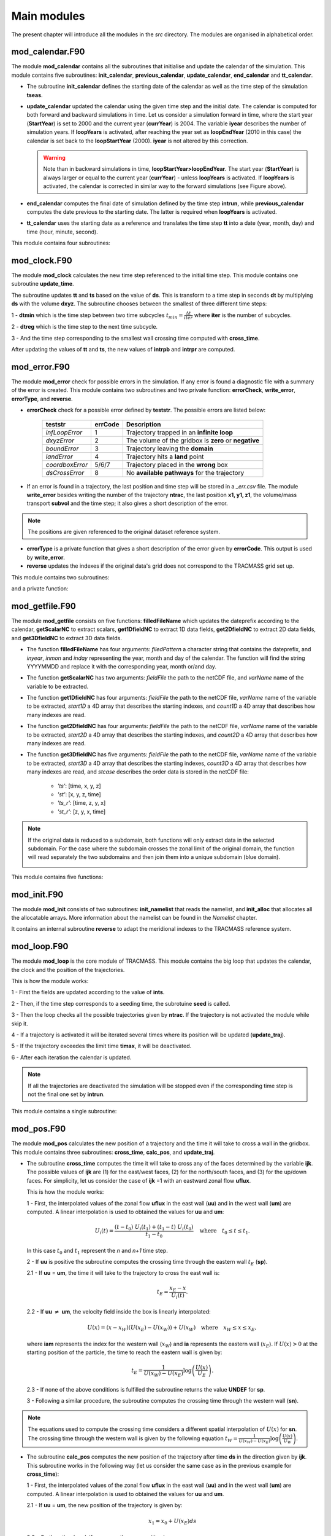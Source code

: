 Main modules
============
.. _md_program:

The present chapter will introduce all the modules in the *src* directory. The modules are organised in alphabetical order.

mod_calendar.F90
----------------

The module **mod_calendar** contains all the subroutines that initialise and update the calendar of the simulation. This module contains five subroutines: **init_calendar**, **previous_calendar**, **update_calendar**, **end_calendar** and **tt_calendar**.

* The subroutine **init_calendar** defines the starting date of the calendar as well as the time step of the simulation **tseas**.

* **update_calendar** updated the calendar using the given time step and the initial date. The calendar is computed for both forward and backward simulations in time. Let us consider a simulation forward in time, where the start year (**StartYear**) is set to 2000 and the current year (**currYear**) is 2004. The variable **iyear** describes the number of simulation years. If **loopYears** is activated, after reaching the year set as **loopEndYear** (2010 in this case) the calendar is set back to the **loopStartYear** (2000). **iyear** is not altered by this correction.

  .. image:: figs/fig_calendar.png
    :width: 700px
    :align: center
    :height: 600px
    :alt: Example of a forward and backward calendar

  .. warning::  Note than in backward simulations in time, **loopStartYear>loopEndYear**. The start year (**StartYear**) is always larger or equal to the current year (**currYear**) - unless **loopYears** is activated.  If **loopYears** is activated, the calendar is corrected in similar way to the forward simulations (see Figure above).

* **end_calendar** computes the final date of simulation defined by the time step **intrun**, while **previous_calendar** computes the date previous to the starting date. The latter is required when **loopYears** is activated.

* **tt_calendar** uses the starting date as a reference and translates the time step **tt** into a date (year, month, day) and time (hour, minute, second).

This module contains four subroutines:

.. f:autosubroutine:: init_calendar

.. f:autosubroutine:: update_calendar

.. f:autosubroutine:: end_calendar

.. f:autosubroutine:: previous_calendar

.. f:autofunction:: tt_calendar

mod_clock.F90
-------------

The module **mod_clock** calculates the new time step referenced to the initial time step. This module contains one subroutine **update_time**.

.. image:: figs/fig_time.png
    :width: 80%
    :align: center
    :alt: Description of mod_time

The subroutine updates **tt** and **ts** based on the value of **ds**. This is transform to a time step in seconds **dt** by multiplying **ds** with the volume **dxyz**. The subroutine chooses between the smallest of three different time steps:

1 - **dtmin** which is the time step between two time subcycles :math:`t_{min} = \frac{\Delta t}{iter}` where **iter** is the number of subcycles.

2 - **dtreg** which is the time step to the next time subcycle.

3 - And the time step corresponding to the smallest wall crossing time computed with **cross_time**.

After updating the values of **tt** and **ts**, the new values of **intrpb** and **intrpr** are computed.

.. f:autosubroutine:: update_time

mod_error.F90
-------------

The module **mod_error** check for possible errors in the simulation. If any error is found a diagnostic file with a summary of the error is created. This module contains two subroutines and two private function: **errorCheck**, **write_error**, **errorType**, and **reverse**.

* **errorCheck** check for a possible error defined by **teststr**. The possible errors are listed below:

    +-------------------+---------------+--------------------------------------------------------+
    | **teststr**       |  **errCode**  |  Description                                           |
    +===================+===============+========================================================+
    |  *infLoopError*   |        1      |  Trajectory trapped in an **infinite loop**            |
    +-------------------+---------------+--------------------------------------------------------+
    |  *dxyzError*      |        2      |  The volume of the gridbox is **zero** or **negative** |
    +-------------------+---------------+--------------------------------------------------------+
    |  *boundError*     |        3      |  Trajectory leaving the **domain**                     |
    +-------------------+---------------+--------------------------------------------------------+
    |  *landError*      |        4      |  Trajectory hits a **land** point                      |
    +-------------------+---------------+--------------------------------------------------------+
    |  *coordboxError*  |      5/6/7    |  Trajectory placed in the **wrong** box                |
    +-------------------+---------------+--------------------------------------------------------+
    |  *dsCrossError*   |        8      |  No **available pathways** for the trajectory          |
    +-------------------+---------------+--------------------------------------------------------+

    .. note: A **infinite loop** is defined when a trajectory is iterated more than 30000 times since last time it crossed a wall or started a time subcycle.

* If an error is found in a trajectory, the last position and time step will be stored in a *_err.csv* file. The module **write_error** besides writing the number of the trajectory **ntrac**, the last position **x1, y1, z1**, the volume/mass transport **subvol** and the time step; it also gives a short description of the error.

.. note :: The positions are given referenced to the original dataset reference system.

* **errorType** is a private function that gives a short description of the error given by **errorCode**. This output is used by **write_error**.

* **reverse** updates the indexes if the original data's grid does not correspond to the TRACMASS grid set up.

This module contains two subroutines:

.. f:autosubroutine:: errorCheck

.. f:autosubroutine:: write_error

and a private function:

.. f:autosubroutine:: errorType

mod_getfile.F90
---------------

The module **mod_getfile** consists on five functions: **filledFileName** which updates the dateprefix according to the calendar, **getScalarNC** to extract scalars, **get1DfieldNC** to extract 1D data fields, **get2DfieldNC** to extract 2D data fields, and **get3DfieldNC** to extract 3D data fields.

* The function **filledFileName** has four arguments: *filedPattern* a character string that contains the dateprefix, and *inyear*, *inmon* and *inday* representing the year, month and day of the calendar. The function will find the string YYYYMMDD and replace it with the corresponding year, month or/and day.

* The function **getScalarNC** has two arguments: *fieldFile* the path to the netCDF file, and *varName* name of the variable to be extracted.

* The function **get1DfieldNC** has four arguments: *fieldFile* the path to the netCDF file, *varName* name of the variable to be extracted, *start1D* a 4D array that describes the starting indexes, and *count1D* a 4D array that describes how many indexes are read.

* The function **get2DfieldNC** has four arguments: *fieldFile* the path to the netCDF file, *varName* name of the variable to be extracted, *start2D* a 4D array that describes the starting indexes, and *count2D* a 4D array that describes how many indexes are read.

* The function **get3DfieldNC** has five arguments: *fieldFile* the path to the netCDF file, *varName* name of the variable to be extracted, *start3D* a 4D array that describes the starting indexes, *count3D* a 4D array that describes how many indexes are read, and *stcase* describes the order data is stored in the netCDF file:

    - *'ts'*:  [time, x, y, z]
    - *'st'*:  [x, y, z, time]
    - *'ts_r'*: [time, z, y, x]
    - *'st_r'*: [z, y, x, time]

.. note ::

  If the original data is reduced to a subdomain, both functions will only extract data in the selected subdomain. For the case where the subdomain crosses the zonal limit of the original domain, the function will read separately the two subdomains and then join them into a unique subdomain (blue domain).

  .. image:: figs/fig_netcdf.png
      :width: 500px
      :align: center
      :height: 400px
      :alt: Description of mod_pos


This module contains five functions:

.. f:autosubroutine:: filledFileName

.. f:autosubroutine:: getScalarNC

.. f:autosubroutine:: get1DfieldNC

.. f:autosubroutine:: get2DfieldNC

.. f:autosubroutine:: get3DfieldNC

mod_init.F90
------------

The module **mod_init** consists of two subroutines: **init_namelist** that reads the namelist, and **init_alloc** that allocates all the allocatable arrays. More information about the namelist can be found in the *Namelist* chapter.

It contains an internal subroutine **reverse** to adapt the meridional indexes to the TRACMASS reference system.

.. f:autosubroutine:: init_namelist

.. f:autosubroutine:: init_alloc

mod_loop.F90
------------

The module **mod_loop** is the core module of TRACMASS. This module contains the big loop that updates the calendar, the clock and the position of the trajectories.

.. image:: figs/fig_loop.png
    :width: 600px
    :align: center
    :height: 750px
    :alt: Description of mod_pos

This is how the module works:

1 - First the fields are updated according to the value of **ints**.

2 - Then, if the time step corresponds to a seeding time, the subrotuine **seed** is called.

3 - Then the loop checks all the possible trajectories given by **ntrac**. If the trajectory is not activated the module while skip it.

4 - If a trajectory is activated it will be iterated several times where its position will be updated (**update_traj**).

5 - If the trajectory exceedes the limit time **timax**, it will be deactivated.

6 - After each iteration the calendar is updated.

.. note:: If all the trajectories are deactivated the simulation will be stopped even if the corresponding time step is not the final one set by **intrun**.

This module contains a single subroutine:

.. f:autosubroutine:: loop


mod_pos.F90
-----------

The module **mod_pos** calculates the new position of a trajectory and the time it will take to cross a wall in the gridbox. This module contains three subroutines: **cross_time**, **calc_pos**, and **update_traj**.

* The subroutine **cross_time** computes the time it will take to cross any of the faces determined by the variable **ijk**. The possible values of **ijk** are (1) for the east/west faces, (2) for the north/south faces, and (3) for the up/down faces. For simplicity, let us consider the case of **ijk** =1 with an eastward zonal flow **uflux**.

  .. image:: figs/fig_boxpos.png
      :width: 300px
      :align: center
      :height: 300px
      :alt: Description of mod_pos

  This is how the module works:

  1 - First, the interpolated values of the zonal flow **uflux** in the east wall (**uu**) and in the west wall (**um**) are computed. A linear interpolation is used to obtained the values for **uu** and **um**:

  .. math::

     U_i(t) = \frac{(t-t_0) \ U_i(t_1) + (t_1-t) \ U_i(t_0)}{t_1-t_0} \quad \text{where} \quad t_0 \le t \le t_1.

  In this case :math:`t_0` and :math:`t_1` represent the *n* and *n+1* time step.

  2 - If **uu** is positive the subroutine computes the crossing time through the eastern wall :math:`t_E` (**sp**).

  2.1 - If  **uu** = **um**, the time it will take to the trajectory to cross the east wall is:

  .. math::

     t_{E} = \frac{x_E-x}{U_i(t)}.

  2.2 - If **uu** :math:`\neq` **um**, the velocity field inside the box is linearly interpolated:

  .. math::

     U(x) = (x-x_W)(U(x_E)-U(x_W)) + U(x_W) \quad \text{where} \quad x_W \le x \le x_E,

  where **iam** represents the index for the western wall (:math:`x_W`) and **ia** represents the eastern wall (:math:`x_E`). If :math:`U(x)>0` at the starting position of the particle, the time to reach the eastern wall is given by:

  .. math::

     t_{E} = \frac{1}{U(x_W)-U(x_E)}\log\left(\frac{U(x)}{U_E} \right).

  2.3 - If none of the above conditions is fulfilled the subroutine returns the value **UNDEF** for **sp**.

  3 - Following a similar procedure, the subroutine computes the crossing time through the western wall (**sn**).

.. note:: The equations used to compute the crossing time considers a different spatial interpolation of :math:`U(x)` for **sn**. The crossing time through the western wall is given by the following equation :math:`t_{W} = \frac{1}{U(x_W)-U(x_E)}\log\left(\frac{U(x)}{U_W} \right)`.

* The subroutine **calc_pos** computes the new position of the trajectory after time **ds** in the direction given by **ijk**. This subroutine works in the following way (let us consider the same case as in the previous example for **cross_time**):

  1 - First, the interpolated values of the zonal flow **uflux** in the east wall (**uu**) and in the west wall (**um**) are computed. A linear interpolation is used to obtained the values for **uu** and **um**.

  2.1 - If  **uu** = **um**, the new position of the trajectory is given by:

  .. math::

     x_1 = x_0 + U(x_E)ds

  2.2 - On the other hand, if **uu** :math:`\neq` **um** the new position is:

  .. math::
     x_1 = \left(x_0 - x_W + \frac{U(x_W)}{U(x_E)-U(x_W)} \right) \exp((U(x_E)-U(x_W))ds) + x_W - \frac{U(x_W)}{U(x_E)-U(x_W)}.

.. warning:: If the trajectory is placed at :math:`U(x)=0` in a divergent field, **calc_pos** is not able to determine the new position (unstable equilibrium).

* The subroutine **update_traj** updates the position of the trajectory after a time step given by **ds** and computes the new values for **x1**, **y1**, and **z1**. The subroutines check if any of the crossing values given by **cross_time** corresponds to the value of **ds** to determine the new position.

                        +---------+----------+---------+--------+----------------+
                        | **ds**  |  **ib**  | **jb**  | **kb** | Crossing wall  |
                        +=========+==========+=========+========+================+
                        |   dse   |  ia + 1  |         |        | Eastern wall   |
                        +---------+----------+---------+--------+----------------+
                        |   dsw   |  ia - 1  |         |        | Western wall   |
                        +---------+----------+---------+--------+----------------+
                        |   dsn   |          |  ja + 1 |        | Northern wall  |
                        +---------+----------+---------+--------+----------------+
                        |   dss   |          |  ja - 1 |        | Northern wall  |
                        +---------+----------+---------+--------+----------------+
                        |   dsu   |          |         | ka + 1 | Upper wall     |
                        +---------+----------+---------+--------+----------------+
                        |   dsd   |          |         | ka - 1 | Lower wall     |
                        +---------+----------+---------+--------+----------------+

If **ds** is smaller than any of the crossing times and equal to the time stepping, or if the trajectory is inside a convergence zone where all the crossing times are **UNDEF**. The trajectory remains inside the box.

.. note :: If stream functions are computed online (*l_offline* is false), this subroutine will transfer the required information to compute geographical streamfunctions.

.. important :: The north fold (**jperio**) is an important feature for original grids that are not based on latitude longitude such as the ORCA grids. The current version includes two possible corrections to the north fold: no correction (0), and  correction for ORCA grids (1).

This module contains three subroutines:

.. f:autosubroutine:: cross_time

.. f:autosubroutine:: calc_pos

.. f:autosubroutine:: update_traj


mod_postprocess.F90
-------------------

The module **mod_postprocess** reads the output files, computes offline streamfunctions and a more detailed summary of the TRACMASS run.

* The subroutine **postprocessing** reads the output files and stores the require information to compute a summary or offline streamfunctions. The following information is read: the initial number of trajectories and total transport (from *_ini.csv*), the number of trajectories that left the domain or exceeded the time limit and the total tranport (from *_out.csv*), and the position indexes and the tracer values (from *_run.csv* if offline streamfunctions are computed).

* **init_alloc_stream** allocates and initialises the required arrays to compute offline streamfunctions.

* **print_summary** prints a short summary of the total number of trajectories that are initialised and the ones that left the domain (organised by the different killing zones). It also prints a summary of the transports. This subroutine is only called if the main program is run with the *summary* argument on (see chapters *Configuration* and *Main program*).

This module contains three subroutines:

.. f:autosubroutine:: postprocessing

.. f:autosubroutine:: init_alloc_stream

.. f:autosubroutine:: print_summary


mod_print.F90
-------------

The module **mod_print** is responsible for printing the basic information about the run which includes a short summary of the model configuration, the number of trajectories run and a final summary of the number trajectories that are still running, have been deactivated or have errors.

This module includes five subroutines:

.. f:autosubroutine:: print_header_main

.. f:autosubroutine:: print_header_postprocess

.. f:autosubroutine:: writesetup_main

.. f:autosubroutine:: print_start_loop

.. f:autosubroutine:: print_cycle_loop

.. f:autosubroutine:: print_end_loop

.. f:autosubroutine:: print_end_main

mod_seed.F90
------------

The module **mod_seed** defines all the variables and arrays neccesary for the seeding of particles. This modules contains two public subroutines (**init_seed** and **seed**) and three private subroutines (**split_grid** , **read_mask**, and **reverse**)

The subroutine **init_seed** defines the grid points and the time steps where the particles are going to be initialised, the wall of the grid where they are going to be placed (**isec**), and their direction (**idir**). There are three options for **isec**: (1) on the east wall of the grid cell, (2) on the north wall of the grid cell, and (3) on the top wall of the grid cell. idir selects the initial direction of the trajectories eastward/northward/upward (**idir = 1**) or westward/southward/downward (**idir = -1**).

.. image:: figs/fig_isec.png
    :width: 389px
    :align: center
    :height: 300px
    :alt: Description of isec on the grid cell

.. note:: If the simulation is backward in time (**nff = -1**), idir represents the last direction of the trajectory to follow. For example, let us consider a eastward flow field. A simulation with **nff = -1** and **idir = 1** will follow trajectories back in time that initially are moving eastward.

The initial seeding location, time, and direction can be defined directly in the namelist or read from a file. This is control by **seedType** and **seedTime**.

* **seedType**: (1) the seeding location is defined by the grid points within the volume described by **(ist2-ist1+1)x(jst2-jst1+1)x(kst2-kst1+1)**, all these trajectories will shared the **idir** and **isec** defined in the namelist, (2) the seeding location and the direction is read from an external file **seedDir/seedfile**.

.. important:: The mask file only will be read if **seedType** is set to one. The **mask** array is two dimensional and has the dimensions *imt x jmt*. If a mask file is provided (**maskFile**), only the values where **mask=1** (marked in orange in the figure) will be selected for seeding.

  .. image:: figs/fig_mask.png
      :width: 300px
      :align: center
      :height: 150px
      :alt: Description of how the mask is applied.

  The reading of the mask file is done by the internal subroutine **read_mask**. The indexes in the mask file are in the original file reference system.


* **seedTime**: (1) the seeding happens in the time interval defined between **tst2** and **tst1**, or (2) it is read from a external file **seedDir/timeFile**.


The **seed** subroutine populates the **trajectory** array that contains the position of the trajectories as well as their corresponding volume/mass transport. This module works this way:

1 - The subroutine checks if the current time **ntime** corresponds to a seeding time.

2 - The corresponding flux is chosen according to the value of **isec**. If the direction does not correspond to the value of **idir** the trajectory is not activated.

3 - **num**, the number of trajectories per grid point, is defined. There are different options based on **nqua**: (1) the number of trajectories is defined by **partQuant**, or (2) the particles transport a specific volume/mass transport defined by **partQuant**, the number of particles in the grid is then defined dividing the total volume/mass transport by **partQuant**.

.. image:: figs/fig_nqua.png
    :width: 600px
    :align: center
    :height: 450px
    :alt: Description of nqua

4 - The grid is split in equal parts using the private subroutine **split_grid**. If **num** is a square number the grid cell is divided in equal squares, if **num** is a prime number the grid is split in equal rectangles along one axis (see figure below). For other cases, **split_grid** will divide the square in equal rectangles with similar side lengths.

.. image:: figs/fig_num.png
    :width: 500px
    :align: center
    :height: 200px
    :alt: Description of num

5 - The specific volume/mass transport of a trajectory **subvol** is computed from **num**.

6 - The trajectories are placed in the middle of each of the rectangles. This initial position is given by **x1, y1, z1**.

.. warning:: **x1, y1, z1** are computed using the gridbox as a reference.

7 - If TRACMASS is rerun or run to compute streamfunctions, only the trajectories that exit through a kill zone will be activated.
Besides, if **l_tracers** is true, the trajectories outside the tracer limits **tracer0min** and **tracer0max** will be deactivated.

8 - The position of the trajectory in the gridbox reference system, the trajectory number **ntrac**, the corresponding position index and the mass/volume transported by it is stored in the array **trajectories**.

The private subroutine **reverse** adjust the seeding indexes to the TRACMASS reference system.

This module contains two public subroutines:

.. f:autosubroutine:: init_seed

.. f:autosubroutine:: seed

and three private subroutine:

.. f:autosubroutine:: split_grid

.. f:autosubroutine:: read_mask

.. f:autosubroutine:: reverse

mod_stream.F90
--------------

The module **mod_stream.F90** is responsible for computing volume/mass fluxes and compute different stream functions. This module contains four subroutines **compute_stream**, **init_stream**, **update_fluxes** (online computation of streamfunctions) and **compute_stream** (offline computation of streamfunctions).

* The subroutine **init_stream** initialises and allocates all the fluxes (*fluxes_*) and streamfunction (*psi_*) arrays.

.. table::
  :align: center

  +-----------------------+---------------------------+----------------------------------+
  | *Flux type*           |   **l_offline** = TRUE    |      **l_offline** = FALSE       |
  +-----------------------+---------------------------+----------------------------------+
  | Barotropic (x-y)      |    (imt, jmt, 21)         |    (imt, jmt, ntractot)          |
  +-----------------------+---------------------------+----------------------------------+
  | Zonal (x-z)           |    (imt,  km, 21)         |    (imt,  km, ntractot)          |
  +-----------------------+---------------------------+----------------------------------+
  | Meridional (y-z)      |    (jmt,  km, 21)         |    (jmt,  km, ntractot)          |
  +-----------------------+---------------------------+----------------------------------+
  | Longitude-tracer (x-r)| (imt, mr, 21, numtracers) | (imt, mr, ntractot, numtracers)  |
  +-----------------------+---------------------------+----------------------------------+
  | Latitude-tracer (y-r) | (jmt, mr, 21, numtracers) | (jmt, mr, ntractot, numtracers)  |
  +-----------------------+---------------------------+----------------------------------+
  | Tracer-tracer (r-r)   | ( mr, mr, 21, numtracers) | ( mr, mr, ntractot, numtracers)  |
  +-----------------------+---------------------------+----------------------------------+

.. note::
  The last three cases are only computed if *l_tracer* is TRUE, where *mr* is the tracer space resolution (501 by default) and *numtracers* is the number of tracers.

* If streamfunctions are computed online (*l_offline* is false), the subrotuine **update_fluxes** is responsible to update the fluxes and filter them according to the trajectory number. This subroutine has six arguments: *index1, index2* represent the indexes of the two coordinates of the streamfunction, *dir* is the direction of the trajectory (in the stream function coordinate reference system), *psicase* indicates the type of streamfunction that is computed (*'xy'*: barotropic, *'xz'*: zonal stream function, *'yz'*: meridional stream function, *'xr'*: longitude-tracer stream function, *'yr'*: latitude-tracer stream function, and *'rr'*: tracer-tracer stream function). The fifth argument is optional (*indt1*) and it is used whenever a *'yr'* streamfunction is used to represent the different tracer choice.

.. math::

    F(\textbf{index1,index2}[, \textbf{indt1}]) = F(\textbf{index1,index2}[, \textbf{indt1}]) + dir \cdot \textbf{subvol}
|

    If *psicase* is *'rr'*, *index1, index2* are linked to the present and past time step of the first tracer, and *indt1, indt2* are the present and past time step of the second tracer. The computation of the fluxes in this case is more generalised:

.. math::

    F(\textbf{indm1,indm2}) = \textbf{subvol}
|

    where :math:`\textbf{indm1}=[index1,index2)` and :math:`\textbf{indm2}=indt1 + slope \cdot(\textbf{indm1}-index1)`. The slope is given by :math:`(indt2-indt1)/(index2-index1)`.

    .. image:: figs/fig_fluxes.png
      :width: 350px
      :align: center
      :height: 250px
      :alt: Description of fluxes

* If streamfunctions are computed offline (*l_offline* is true), the subrotuine **compute_fluxes** is responsible to update the fluxes and filter them according to the killing zones. If *write_frec* is 3 (stored everytime it crosses a wall) or 4 (save everytime), the fluxes are computed when the stored index corresponds to a zonal wall (barotropic) or to a meridional wall (meridional or latitude-tracer). The tracer-tracer fluxes are computed as in the online case. For other *write_frec* all the fluxes are computed using the method to compute the tracer-tracer fluxes (see the online case).

* The subroutine **compute_stream** integrates the fluxes computed by **update_fluxes** or **compute_fluxes** to compute the stream functions. In the case of online calculation of stream function, the subroutine filters only the *ntracs* that exited through the killing zones. The integration direction is defined by **dirpsi**.

  .. math::
    \Psi(\textbf{index1,index2}[, \textbf{indt}]) &=& \sum^{\text{\textbf{index2}}}_{index=0} -F(\textbf{index1},index[, \textbf{indt}]) \quad \text{(dirpsi = 1)} \\

    \Psi(\textbf{index1,index2}[, \textbf{indt}]) &=& \sum_{index=\text{\textbf{index2}}} F(\textbf{index1},index[, \textbf{indt}])  \quad \text{(dirpsi = -1)}.
|

  .. note:: This is an example of how a stream function is computed. Consider two trajectories (A) with the same volume/mass transport. The computed fluxes are shown in (B) where blue represents positive fluxes and orange negative fluxes. Notice that the region where both trajectories cross the same wall the resulting flux is zero as they cancel each other. The resulting stream function (C) is computed integrating in a downward direction.

    .. image:: figs/fig_stream.png
      :width: 600px
      :align: center
      :height: 200px
      :alt: Description of streamfunctions


This module contains four public subroutines:

.. f:autosubroutine:: update_fluxes

.. f:autosubroutine:: compute_fluxes

.. f:autosubroutine:: init_stream

.. f:autosubroutine:: compute_stream


mod_subdomain.F90
-----------------

The module **mod_subdomain.F90** is responsible for defining a subdomain and updating the indexes according to the new domain. Defining a subdomain is useful to run TRACMASS with high resolution data especially if the area of study does not cover the whole original domain. Two types of subdomain can be declared: a regular box (**imindom** < **imaxdom**) and a split box (**imaxdom** < **imindom**).

.. image:: figs/fig_subdomain_1.png
  :width: 600px
  :align: center
  :height: 175px
  :alt: Description of subdomains

.. note :: The subdomain is only defined in the longitude-latitude space.

It consists of two subroutines **init_subdomain** and **update_subindex**:

* The subroutine **init_subdomain** defines the size of the new subdomain. If a subdomain is chosen (**l_subdomain** is true) the new size of the domain is defined as:

.. table::
  :align: center

  +-------------------+-------------------------------------------+--------------------------------+
  | *Subdomain type*  |*zonal dimension* (**imt**)                |*meridional dimension* (**jmt**)|
  +-------------------+-------------------------------------------+--------------------------------+
  |Regular box        |**imaxdom** - **imindom** + 1              |**jmaxdom** - **jmindom** + 1   |
  +-------------------+-------------------------------------------+--------------------------------+
  |Split box          |**imtdom** + **imaxdom**  - **imindom** + 1|**jmaxdom** - **jmindom** + 1   |
  +-------------------+-------------------------------------------+--------------------------------+

..

  Besides, once the subdomain is declared a kill zone is imposed around the boundaries of the subdomain. To avoid problems with the possible kill zones defined by the user in **kill_zones.F90** the subdomain kill zones are declared for the indexes 7,8,9 and 10.

.. image:: figs/fig_subdomain_2.png
  :width: 400px
  :align: center
  :height: 300px
  :alt: Description of subdomains

* The subroutine **update_subindex** updates the subindexes before trajectories are seeded. The indexes are updated using **imindom** and **jmindom** as referenced. There is an special case for the *Split box* case.

.. table::
  :align: center

  +-------------------+-------------------------------------------------------+---------------------------+
  | *Subdomain type*  |*zonal index* (**ji**)                                 |*meridional index* (**jj**)|
  +-------------------+-------------------------------------------------------+---------------------------+
  |Regular box        |**ji** - **imindom** + 1                               |**jj** - **jmindom** + 1   |
  +-------------------+-------------------------------------------------------+---------------------------+
  |Split box          |**ji** - **imindom** + 1    (if **imindom** <= **ji** )|**jj** - **jmindom** + 1   |
  +                   +-------------------------------------------------------+                           +
  |                   |**ji** - **imtdom** - **imindom** + 1  (otherwise)     |                           |
  +-------------------+-------------------------------------------------------+---------------------------+

This module contains two subroutines:

.. f:autosubroutine:: init_subdomain

.. f:autosubroutine:: update_subindex

mod_swap.F90
------------

The module **mod_swap.F90** is responsible for updating the time indexes for those variables that are time dependent (for more information check the description of **read_field.F90**) and reversing the fluxes if the trajectories are run backward in time. This module contains two subroutines:

.. f:autosubroutine:: swap_time

.. f:autosubroutine:: swap_sign


mod_tracers.F90
---------------

If TRACMASS is run with tracers (**l_tracers** is true), the module **mod_tracers.F90** contains all the subroutines needed to initialise, allocate, compute and update tracers.

* **init_tracer** initialise the **tracers** array from the information provided in the namelist. This information consists of a short description of the tracer (**name**), **units**, whether the tracer is read from an input file ( **action** =='read') or computed in TRACMASS ( **action** ='compute'). If the tracer is read, the name of the variable in the input file is given by **varname** and the number of **dimension**-s.

.. important :: To compute stream functions it is important to define the lower (**minimum**) and the upper (**maximum**) limit of the tracer coordinate.

* If **action** is compute, the subroutine **compute_tracer** will calculate the tracer from other tracers read from input files.

+---------------+-----------------+--------------------+----------------+----------------+
| *tracername*  | Description     | External function  |   Argument 1   |   Argument 2   |
+---------------+-----------------+--------------------+----------------+----------------+
| sigma0        | sigma-0 density | **thermo_dens0**   |   Temperature  |   Salinity     |
+---------------+-----------------+--------------------+----------------+----------------+

* **update_tracers** updates the value of the tracer in the new position (computed by **update_traj**). The tracers are updated using the nearest point approach where trajectory stores the value of the tracer in the nearest T point. If the trajectory crosses a grid wall the tracer value is the mean value between the two nearest T points. A time interpolation is computed before the spatial interpolation.

.. image:: figs/fig_tracers.png
  :width: 275px
  :align: center
  :height: 250px
  :alt: Description of tracer interpolation

* The private subroutine **tracers_default** assigns default values to the **tracers** array for the most common tracers. The tracers included in this subroutine are:

.. table::
  :align: center

  +----------+--------+-----------+-----------+----------+-----------+---------------------------+
  | **name** |**unit**|**minimum**|**maximum**|**action**|**varname**| Descripition              |
  +----------+--------+-----------+-----------+----------+-----------+---------------------------+
  | To       | degC   |  -3       | 33        | read     | T         | Temperature (Ocean)       |
  +----------+--------+-----------+-----------+----------+-----------+---------------------------+
  | Ta       | K      |  173      | 223       | read     | T         | Temperature (Atmosphere)  |
  +----------+--------+-----------+-----------+----------+-----------+---------------------------+
  | Tp       | K      |  173      | 223       | read     | Tp        | Potential temperature     |
  +----------+--------+-----------+-----------+----------+-----------+---------------------------+
  | S        | g kg-1 |  32       | 38        | read     | S         | Salinity                  |
  +----------+--------+-----------+-----------+----------+-----------+---------------------------+
  | q        | g kg-1 |  0        | 25        | read     | q         | Specific humidity         |
  +----------+--------+-----------+-----------+----------+-----------+---------------------------+
  | sigma0   | kg m-3 |  19       | 29        | compute  |           | Sea water density (sigma0)|
  +----------+--------+-----------+-----------+----------+-----------+---------------------------+
  | p        | hPa    |  0        | 1100      | compute  |           | Atmospheric pressure      |
  +----------+--------+-----------+-----------+----------+-----------+---------------------------+

* The function **tracerbin** translates the tracervalue to an index in the tracer space,

.. math::
  tracerbin = \frac{tracervalue - min(tracervalue)}{\Delta tracervalue}

This module contains two public subroutines and a private subroutine:

.. f:autosubroutine:: init_tracer

.. f:autosubroutine:: compute_tracer

.. f:autosubroutine:: update_tracer

.. f:autosubroutine:: tracers_default

.. f:autosubroutine:: tracerbin

mod_vars.F90
------------

**mod_vars.F90** is a collection of different modules that define the required variables for the different components of TRACMASS. This file contains 10 modules:

- **mod_precdef**: defines the precisions of the REAL variables.

- **mod_log**: defines the verbose variables.

- **mod_param**: the general parameters of TRACMASS are defined here.

- **mod_seedvars**: the variables used in **mod_seed** are defined here.

- **mod_trajdef**: the derived TYPE **trajectory** is defined in this module.

- **mod_loopvars**: the variables used in **mod_loop** are defined here.

- **mod_traj**: the variables to describe a trajectory are defined here.

- **mod_grid**: the grid variables, and the boundary conditions are defined here.

- **mod_time**: defines the variables used by **mod_calendar** and **mod_clock**.

- **mod_domain**: defines the variables to describe the limits of the domain where the trajectory is activated.

- **mod_vel**: the volume/mass fluxes both horizontal and vertical are defined here.

- **mod_trajdef**: the derived TYPE **tracers** is defined in this module.

- **mod_tracervars**: the variables to describe tracers are defined here.

- **mod_psi**: defines the variables to describe the stream functions.

- **mod_postprocessvars**: the variables part of the postprocessing are defined here.

mod_vertvel.F90
---------------

The module **mod_vertvel** computes the vertical volume/mass fluxes. If TRACMASS is setup for two dimensional fields, or the vertical velocity is part of the dataset this module is not activated.

This module contains a single subroutine **vertvel** that computes the vertical flux using the following equation:

.. math::

   W^n_{i,j,k,n} = W^n_{i,j,k-1} - ( U^n_{i,j,k,n}-U^n_{i-1,j,k} + V^n_{i,j,k} - V^n_{i,j-1,k}) - area(i,j)\frac{\Delta z^{n+1}_{i,j,k}-\Delta z^{n-1}_{i,j,k}}{2\Delta t}

This equation is integrated from the bottom (ocean) or the TOA (atmosphere) to the level **ka**.

.. f:autosubroutine:: vertvel

mod_write.F90
-------------

The module **mod_write** creates the outfiles where the information of the trajectories is stored. This module is responsible for writing four important files: *_ini.csv* where the initial positions are stored, *_out.csv* where the final positions are stored, *_run.csv* where the new positions of the trajectory are stored, and  *_rerun.csv* where the trajectory number and the flag corresponding to the kill zone is stored. The output data is stored in the directory given by **outDataDir** and the output files start with the prefix given by **outDataFile**. If those values are not specified, the current working directory becomes the default output directory.

.. warning:: If a particle is not terminated it will not be stored in the *_rerun.csv* file.

.. image:: figs/fig_write.png
  :width: 500px
  :align: center
  :height: 500px
  :alt: Example of a writing frequency

The initial and the final information of the trajectories are always stored. However, the frequency at which data is stored in the *_run.csv* is controlled by **write_frec**: (1) only at GCM time steps, (2) only at GCM and subcycle time steps, (3) only when a trajectory crosses a wall, (4) all time steps, and (5) no data stored.
The time format of the output files can also be adjusted with **timeformat**: (0) **tt** is stored, (1) **ts** is stored, (2) the time is saved in YYYY-MM-DD HH format.

.. note:: The format in which the output is written is controlled by **write_form**. The default value is **zero** which writes the output with two decimals. By setting **write_form** to **one** the output is written with five decimals.

.. important::  If TRACMASS is run with the stream function flag this module also writes the resulting stream functions in the files: *_psixy.csv* for the barotropic case, *_psiyz.csv* for the meridional case, *_psiyr.csv* for the latitude-tracer case, and *_psirr.csv* for the tracer-tracer stream functions. Besides, the subroutine **read_rerun** will be used to read the trajectories that will be run and the flag corresponding to the kill zones.


This module contains ten subroutines:

.. f:autosubroutine:: open_outfiles

.. f:autosubroutine:: reopen_outfiles

.. f:autosubroutine:: close_outfiles

.. f:autosubroutine:: write_data

.. f:autosubroutine:: read_data

.. f:autosubroutine:: read_rerun

.. f:autosubroutine:: open_outstream

.. f:autosubroutine:: close_outstream

.. f:autosubroutine:: write_stream

.. f:autosubroutine:: writeformat
